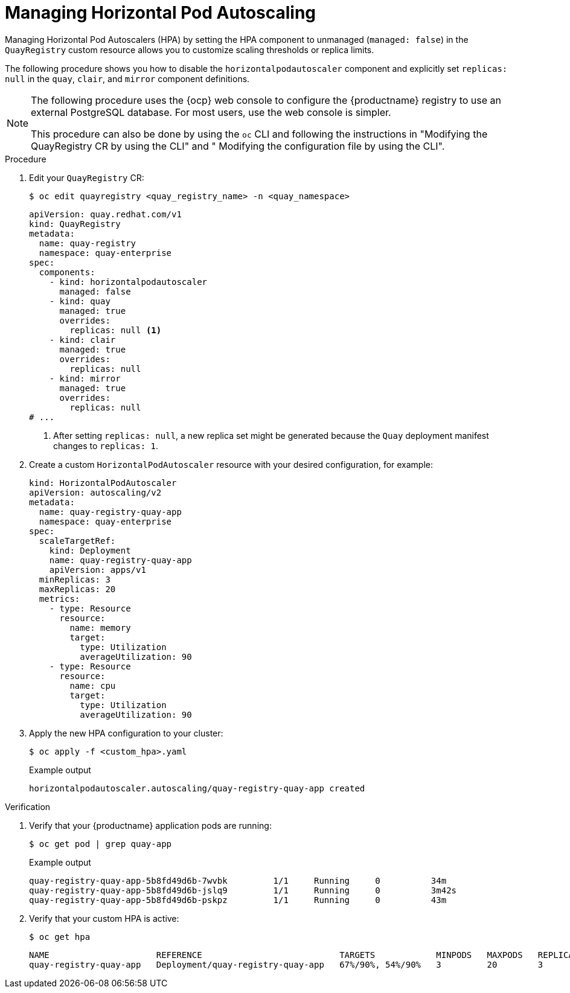 :_mod-docs-content-type: CONCEPT
[id="operator-hpa-overview"]
= Managing Horizontal Pod Autoscaling

Managing Horizontal Pod Autoscalers (HPA) by setting the HPA component to unmanaged (`managed: false`)  in the `QuayRegistry` custom resource allows you to customize scaling thresholds or replica limits. 

The following procedure shows you how to disable the `horizontalpodautoscaler` component and explicitly set `replicas: null` in the `quay`, `clair`, and `mirror` component definitions.

[NOTE]
====
The following procedure uses the {ocp} web console to configure the {productname} registry to use an external PostgreSQL database. For most users, use the web console is simpler.

This procedure can also be done by using the `oc` CLI and following the instructions in "Modifying the QuayRegistry CR by using the CLI" and " Modifying the configuration file by using the CLI".
====

.Procedure

. Edit your `QuayRegistry` CR:
+
[source,terminal]
----
$ oc edit quayregistry <quay_registry_name> -n <quay_namespace>
----
+
[source,yaml]
----
apiVersion: quay.redhat.com/v1
kind: QuayRegistry
metadata:
  name: quay-registry
  namespace: quay-enterprise
spec:
  components:
    - kind: horizontalpodautoscaler
      managed: false
    - kind: quay
      managed: true
      overrides:
        replicas: null <1>
    - kind: clair
      managed: true
      overrides:
        replicas: null
    - kind: mirror
      managed: true
      overrides:
        replicas: null
# ...
----
<1> After setting `replicas: null`, a new replica set might be generated because the `Quay` deployment manifest changes to `replicas: 1`.

. Create a custom `HorizontalPodAutoscaler` resource with your desired configuration, for example:
+
[source,yaml]
----
kind: HorizontalPodAutoscaler
apiVersion: autoscaling/v2
metadata:
  name: quay-registry-quay-app
  namespace: quay-enterprise
spec:
  scaleTargetRef:
    kind: Deployment
    name: quay-registry-quay-app
    apiVersion: apps/v1
  minReplicas: 3
  maxReplicas: 20
  metrics:
    - type: Resource
      resource:
        name: memory
        target:
          type: Utilization
          averageUtilization: 90
    - type: Resource
      resource:
        name: cpu
        target:
          type: Utilization
          averageUtilization: 90
----

. Apply the new HPA configuration to your cluster:
+
[source,terminal]
----
$ oc apply -f <custom_hpa>.yaml
----
+
.Example output
[source,terminal]
----
horizontalpodautoscaler.autoscaling/quay-registry-quay-app created
----

.Verification

. Verify that your {productname} application pods are running:
+
[source,terminal]
----
$ oc get pod | grep quay-app
----
+
.Example output
[source,terminal]
----
quay-registry-quay-app-5b8fd49d6b-7wvbk         1/1     Running     0          34m
quay-registry-quay-app-5b8fd49d6b-jslq9         1/1     Running     0          3m42s
quay-registry-quay-app-5b8fd49d6b-pskpz         1/1     Running     0          43m
----

. Verify that your custom HPA is active:
+
[source,terminal]
----
$ oc get hpa
----
+
[source,terminal]
----
NAME                     REFERENCE                           TARGETS            MINPODS   MAXPODS   REPLICAS   AGE
quay-registry-quay-app   Deployment/quay-registry-quay-app   67%/90%, 54%/90%   3         20        3          51m
----
